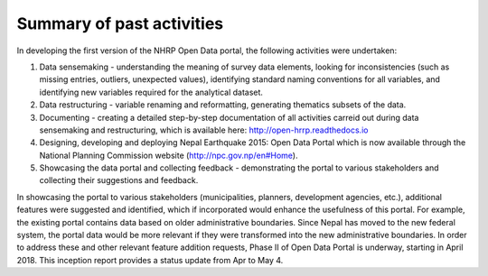 ==========================
Summary of past activities
==========================

In developing the first version of the NHRP Open Data portal, the following activities were undertaken:

1. Data sensemaking - understanding the meaning of survey data elements, looking for inconsistencies (such as missing entries, outliers, unexpected values), identifying standard naming conventions for all variables, and identifying new variables required for the analytical dataset.
2. Data restructuring - variable renaming and reformatting, generating thematics subsets of the data.
3. Documenting - creating a detailed step-by-step documentation of all activities carreid out during data sensemaking and restructuring, which is available here: http://open-hrrp.readthedocs.io
4. Designing, developing and deploying Nepal Earthquake 2015: Open Data Portal which is now available through the National Planning Commission website (http://npc.gov.np/en#Home).
5. Showcasing the data portal and collecting feedback - demonstrating the portal to various stakeholders and collecting their suggestions and feedback.

In showcasing the portal to various stakeholders (municipalities, planners, development agencies, etc.), additional features were suggested and identified, which if incorporated would enhance the usefulness of this portal. For example, the existing portal contains data based on older administrative boundaries. Since Nepal has moved to the new federal system, the portal data would be more relevant if they were transformed into the new administrative boundaries. In order to address these and other relevant feature addition requests, Phase II of Open Data Portal is underway, starting in April 2018. This inception report provides a status update from Apr to May 4.
